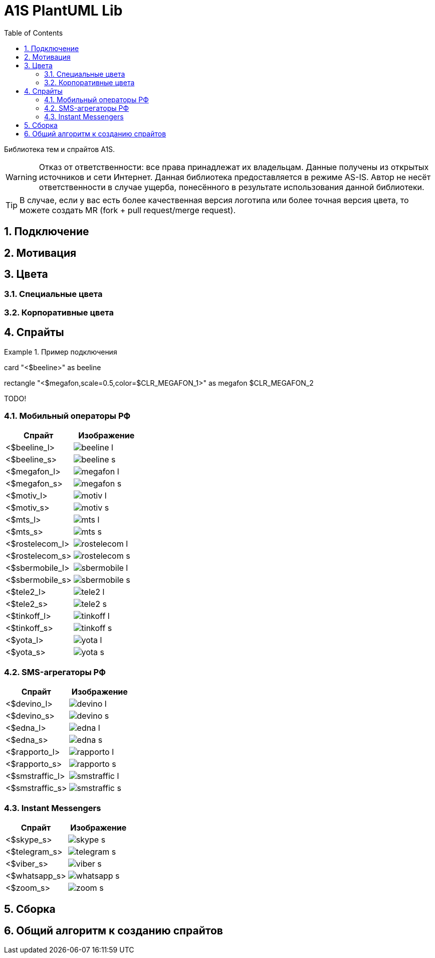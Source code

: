= A1S PlantUML Lib
:toc:
:sectnums:
:sectnumlevels: 5
:outlinelevels: 5
:sectids:

Библиотека тем и спрайтов A1S.

WARNING: Отказ от ответственности: все права принадлежат их владельцам. Данные получены из открытых источников и сети Интернет. Данная библиотека предоставляется в режиме AS-IS. Автор не несёт ответственности в случае ущерба, понесённого в результате использования данной библиотеки.

TIP: В случае, если у вас есть более качественная версия логотипа или более точная версия цвета, то можете создать MR (fork + pull request/merge request).

== Подключение

== Мотивация

== Цвета

=== Специальные цвета

=== Корпоративные цвета

== Спрайты

.Пример подключения
[source,puml]
====
card "<$beeline>" as beeline

rectangle "<$megafon,scale=0.5,color=$CLR_MEGAFON_1>" as megafon $CLR_MEGAFON_2
====

TODO!

=== Мобильный операторы РФ

[%header]
|===
|Спрайт|Изображение|
|<$beeline_l> a|image::mobile-operators/beeline_l.png[]|
|<$beeline_s> a|image::mobile-operators/beeline_s.png[]|
|<$megafon_l> a|image::mobile-operators/megafon_l.png[]|
|<$megafon_s> a|image::mobile-operators/megafon_s.png[]|
|<$motiv_l> a|image::mobile-operators/motiv_l.png[]|
|<$motiv_s> a|image::mobile-operators/motiv_s.png[]|
|<$mts_l> a|image::mobile-operators/mts_l.png[]|
|<$mts_s> a|image::mobile-operators/mts_s.png[]|
|<$rostelecom_l> a|image::mobile-operators/rostelecom_l.png[]|
|<$rostelecom_s> a|image::mobile-operators/rostelecom_s.png[]|
|<$sbermobile_l> a|image::mobile-operators/sbermobile_l.png[]|
|<$sbermobile_s> a|image::mobile-operators/sbermobile_s.png[]|
|<$tele2_l> a|image::mobile-operators/tele2_l.png[]|
|<$tele2_s> a|image::mobile-operators/tele2_s.png[]|
|<$tinkoff_l> a|image::mobile-operators/tinkoff_l.png[]|
|<$tinkoff_s> a|image::mobile-operators/tinkoff_s.png[]|
|<$yota_l> a|image::mobile-operators/yota_l.png[]|
|<$yota_s> a|image::mobile-operators/yota_s.png[]|
|===

=== SMS-агрегаторы РФ

[%header]
|===
|Спрайт|Изображение|
|<$devino_l> a|image::sms-agregators/devino_l.png[] |
|<$devino_s> a|image::sms-agregators/devino_s.png[] |
|<$edna_l> a|image::sms-agregators/edna_l.png[] |
|<$edna_s> a|image::sms-agregators/edna_s.png[] |
|<$rapporto_l> a|image::sms-agregators/rapporto_l.png[] |
|<$rapporto_s> a|image::sms-agregators/rapporto_s.png[] |
|<$smstraffic_l> a|image::sms-agregators/smstraffic_l.png[] |
|<$smstraffic_s> a|image::sms-agregators/smstraffic_s.png[] |
|===

=== Instant Messengers

[%header]
|===
|Спрайт|Изображение|
|<$skype_s> a|image::messengers/skype_s.png[] |
|<$telegram_s> a|image::messengers/telegram_s.png[] |
|<$viber_s> a|image::messengers/viber_s.png[] |
|<$whatsapp_s> a|image::messengers/whatsapp_s.png[] |
|<$zoom_s> a|image::messengers/zoom_s.png[] |
|===

== Сборка

== Общий алгоритм к созданию спрайтов